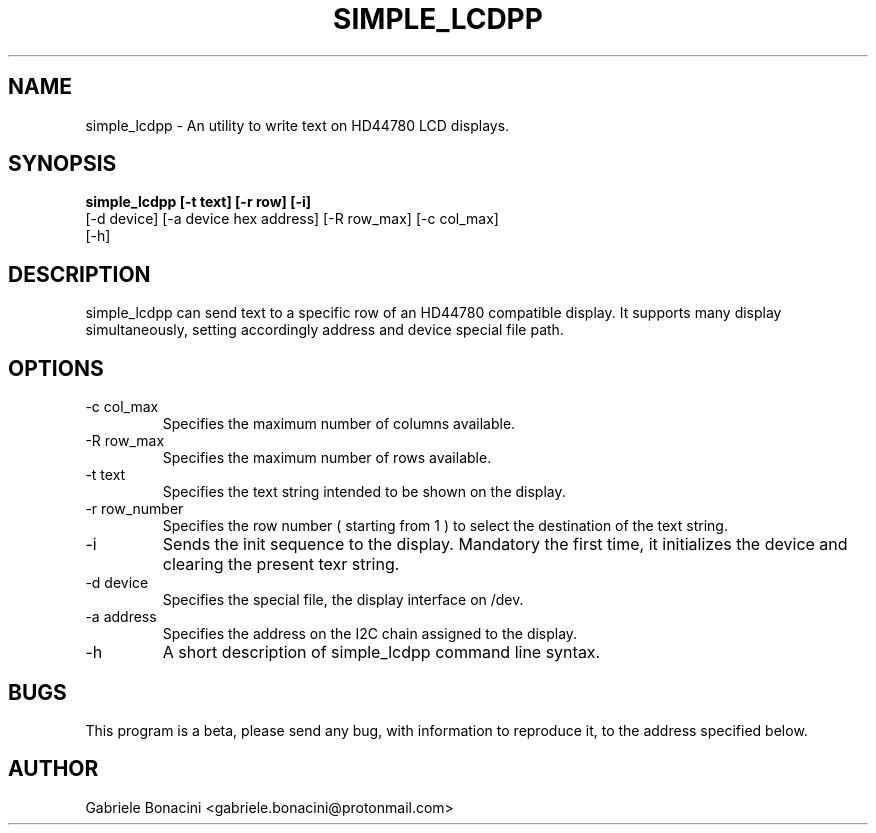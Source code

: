 .TH SIMPLE_LCDPP 1 "July 2020" Linux "User Manuals"                                  
.SH NAME                                                                     
simple_lcdpp \- An utility to write text on HD44780 LCD displays.
.SH SYNOPSIS                                                                 
.B  simple_lcdpp [-t text] [-r row] [-i] 
           [-d device] [-a device hex address] [-R row_max] [-c col_max]
           [-h] 
.SH DESCRIPTION                                                              
simple_lcdpp can send text to a specific row of an HD44780 compatible display.  It supports many display simultaneously, setting accordingly address and device special file path.
.SH OPTIONS                                                       
.IP -c\ col_max
Specifies the maximum number of columns available.
.IP -R\ row_max
Specifies the maximum number of rows available.
.IP -t\ text 
Specifies the text string intended to be shown on the display.
.IP -r\ row_number
Specifies the row number ( starting from 1 ) to select the destination of the text string.
.IP -i 
Sends the init sequence to the display. Mandatory the first time, it initializes the device and clearing the present texr string.  
.IP -d\ device                                                                      
Specifies the special file, the display interface on /dev.
.IP -a\ address
Specifies the address on the I2C chain assigned to the display.
.IP -h
A short description of simple_lcdpp command line syntax.
.SH BUGS                                                                     
This program is a beta, please send any bug, with information to reproduce it, to the address specified below.
.SH AUTHOR                                                                   
Gabriele Bonacini <gabriele.bonacini@protonmail.com>